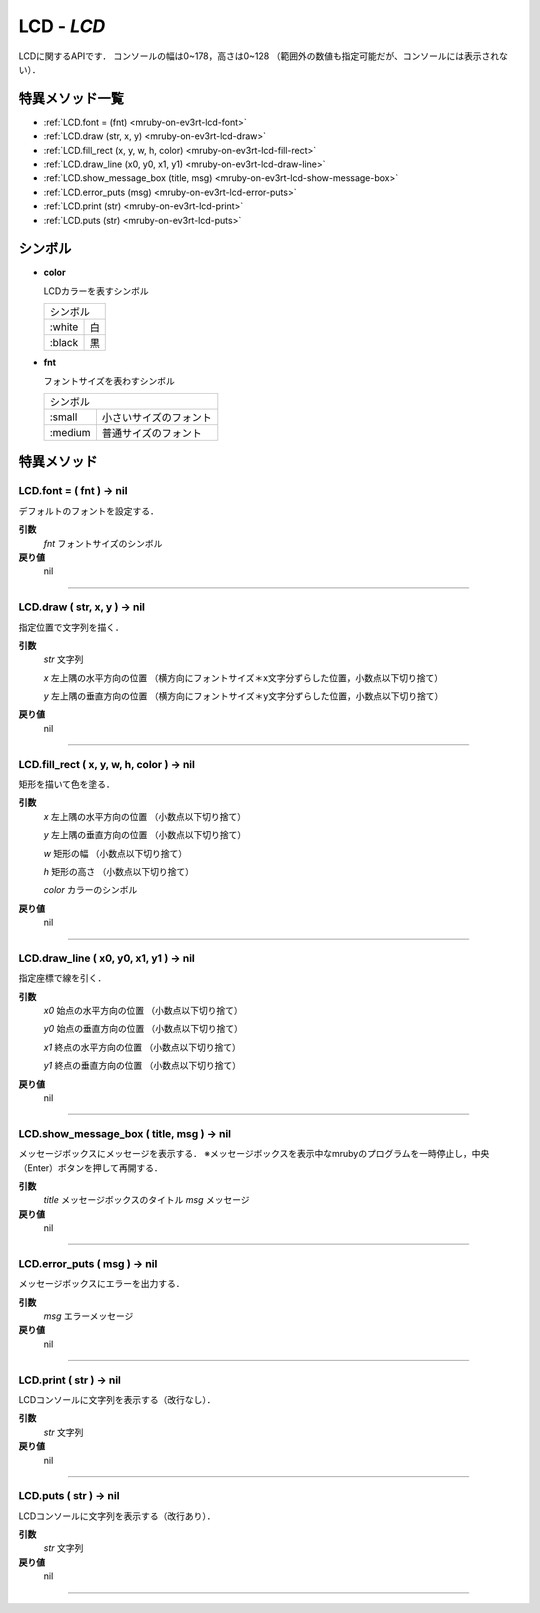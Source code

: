 
LCD - `LCD`
==============

LCDに関するAPIです．
コンソールの幅は0~178，高さは0~128 （範囲外の数値も指定可能だが、コンソールには表示されない）．

特異メソッド一覧
----------------

* :ref:`LCD.font = (fnt) <mruby-on-ev3rt-lcd-font>`
* :ref:`LCD.draw (str, x, y) <mruby-on-ev3rt-lcd-draw>`
* :ref:`LCD.fill_rect (x, y, w, h, color) <mruby-on-ev3rt-lcd-fill-rect>`
* :ref:`LCD.draw_line (x0, y0, x1, y1) <mruby-on-ev3rt-lcd-draw-line>`
* :ref:`LCD.show_message_box (title, msg) <mruby-on-ev3rt-lcd-show-message-box>`
* :ref:`LCD.error_puts (msg) <mruby-on-ev3rt-lcd-error-puts>`
* :ref:`LCD.print (str) <mruby-on-ev3rt-lcd-print>`
* :ref:`LCD.puts (str) <mruby-on-ev3rt-lcd-puts>`

シンボル
------

* **color**

  LCDカラーを表すシンボル

  =======   =====
  シンボル
  ---------------
  :white    白
  :black    黒
  =======   =====

* **fnt**

  フォントサイズを表わすシンボル

  =======   ==========
  シンボル
  --------------------
  :small    小さいサイズのフォント
  :medium   普通サイズのフォント
  =======   ==========


特異メソッド
----------------

.. _mruby-on-ev3rt-lcd-font:

LCD.font = ( fnt ) -> nil
^^^^^^^^^^^^^^^^^^^^^^^^

デフォルトのフォントを設定する．

**引数**
  `fnt` フォントサイズのシンボル

**戻り値**
  nil

----

.. _mruby-on-ev3rt-lcd-draw:

LCD.draw ( str, x, y ) -> nil
^^^^^^^^^^^^^^

指定位置で文字列を描く．

**引数**
  `str` 文字列

  `x` 左上隅の水平方向の位置 （横方向にフォントサイズ＊x文字分ずらした位置，小数点以下切り捨て）

  `y` 左上隅の垂直方向の位置 （横方向にフォントサイズ＊y文字分ずらした位置，小数点以下切り捨て）

**戻り値**
  nil

----

.. _mruby-on-ev3rt-lcd-fill-rect:

LCD.fill_rect ( x, y, w, h, color ) -> nil
^^^^^^^^^^^^^^

矩形を描いて色を塗る．

**引数**
  `x` 左上隅の水平方向の位置 （小数点以下切り捨て）

  `y` 左上隅の垂直方向の位置 （小数点以下切り捨て）

  `w` 矩形の幅 （小数点以下切り捨て）

  `h` 矩形の高さ （小数点以下切り捨て）

  `color` カラーのシンボル

**戻り値**
  nil

----

.. _mruby-on-ev3rt-lcd-draw-line:

LCD.draw_line ( x0, y0, x1, y1 ) -> nil
^^^^^^^^^^^^^^

指定座標で線を引く．

**引数**
  `x0`  始点の水平方向の位置 （小数点以下切り捨て）

  `y0`  始点の垂直方向の位置 （小数点以下切り捨て）

  `x1`  終点の水平方向の位置 （小数点以下切り捨て）

  `y1`  終点の垂直方向の位置 （小数点以下切り捨て）

**戻り値**
  nil

----

.. _mruby-on-ev3rt-lcd-show-message-box:

LCD.show_message_box ( title, msg ) -> nil
^^^^^^^^^^^^^^

メッセージボックスにメッセージを表示する．
※メッセージボックスを表示中なmrubyのプログラムを一時停止し，中央（Enter）ボタンを押して再開する．

**引数**
  `title` メッセージボックスのタイトル
  `msg` メッセージ

**戻り値**
  nil

----

.. _mruby-on-ev3rt-lcd-error-puts:

LCD.error_puts ( msg ) -> nil
^^^^^^^^^^^^^^

メッセージボックスにエラーを出力する．

**引数**
  `msg` エラーメッセージ

**戻り値**
  nil

----

.. _mruby-on-ev3rt-lcd-print:

LCD.print ( str ) -> nil
^^^^^^^^^^^^^^

LCDコンソールに文字列を表示する（改行なし）．

**引数**
  `str` 文字列

**戻り値**
  nil

----

.. _mruby-on-ev3rt-lcd-puts:

LCD.puts ( str ) -> nil
^^^^^^^^^^^^^^

LCDコンソールに文字列を表示する（改行あり）．

**引数**
  `str` 文字列

**戻り値**
  nil

----


.. code-block:: ruby
  :caption: lcd_sample.rb
